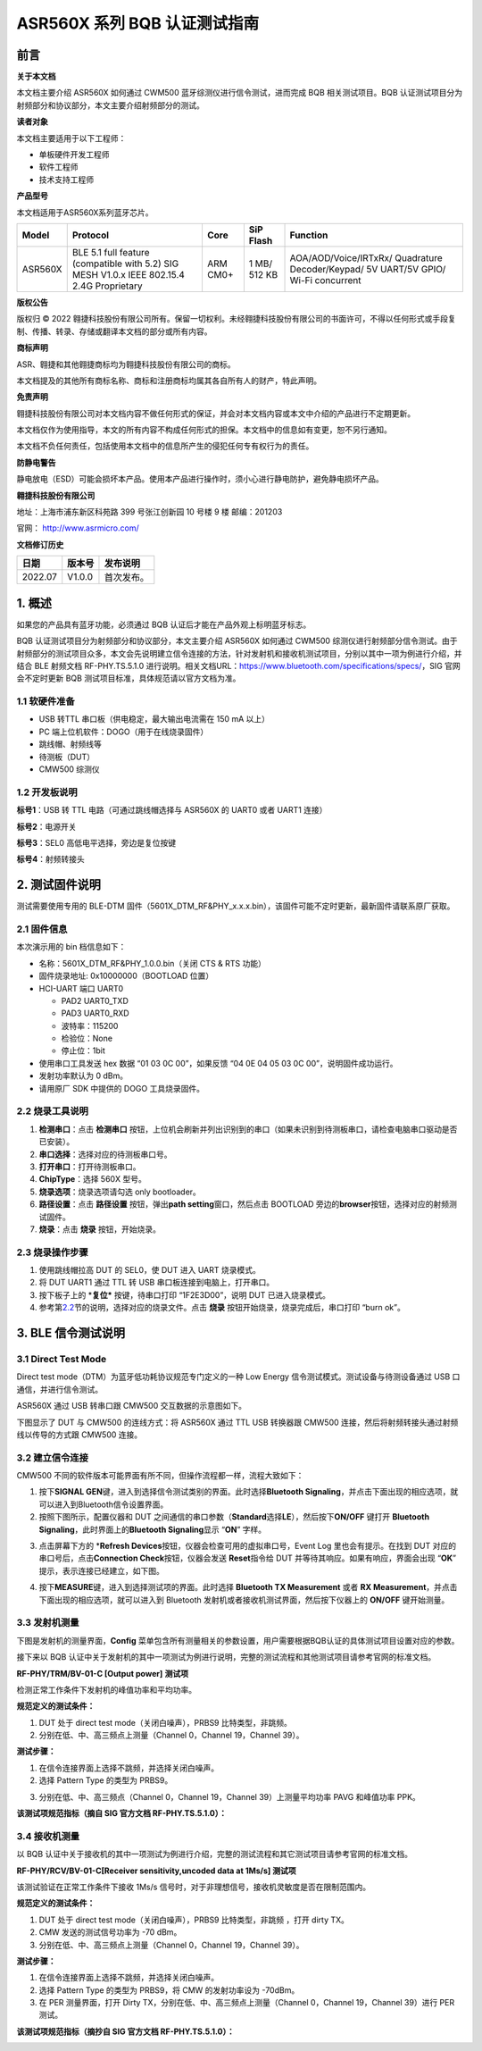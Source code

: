 ASR560X 系列 BQB 认证测试指南
=============================

前言
----

**关于本文档**

本文档主要介绍 ASR560X 如何通过 CWM500 蓝牙综测仪进行信令测试，进而完成 BQB 相关测试项目。BQB 认证测试项目分为射频部分和协议部分，本文主要介绍射频部分的测试。

**读者对象**

本文档主要适用于以下工程师：

-  单板硬件开发工程师
-  软件工程师
-  技术支持工程师

**产品型号**

本文档适用于ASR560X系列蓝牙芯片。

+---------+-------------------------------------------------------------------------------------------+----------+--------------+------------------------------------------------------------------------------------+
| Model   | Protocol                                                                                  | Core     | SiP Flash    | Function                                                                           |
+=========+===========================================================================================+==========+==============+====================================================================================+
| ASR560X | BLE 5.1 full feature (compatible with 5.2) SIG MESH V1.0.x IEEE 802.15.4 2.4G Proprietary | ARM CM0+ | 1 MB/ 512 KB | AOA/AOD/Voice/IRTxRx/ Quadrature Decoder/Keypad/ 5V UART/5V GPIO/ Wi-Fi concurrent |
+---------+-------------------------------------------------------------------------------------------+----------+--------------+------------------------------------------------------------------------------------+

**版权公告**

版权归 © 2022 翱捷科技股份有限公司所有。保留一切权利。未经翱捷科技股份有限公司的书面许可，不得以任何形式或手段复制、传播、转录、存储或翻译本文档的部分或所有内容。

**商标声明**

ASR、翱捷和其他翱捷商标均为翱捷科技股份有限公司的商标。

本文档提及的其他所有商标名称、商标和注册商标均属其各自所有人的财产，特此声明。

**免责声明**

翱捷科技股份有限公司对本文档内容不做任何形式的保证，并会对本文档内容或本文中介绍的产品进行不定期更新。

本文档仅作为使用指导，本文的所有内容不构成任何形式的担保。本文档中的信息如有变更，恕不另行通知。

本文档不负任何责任，包括使用本文档中的信息所产生的侵犯任何专有权行为的责任。

**防静电警告**

静电放电（ESD）可能会损坏本产品。使用本产品进行操作时，须小心进行静电防护，避免静电损坏产品。

**翱捷科技股份有限公司**

地址：上海市浦东新区科苑路 399 号张江创新园 10 号楼 9 楼 邮编：201203

官网： http://www.asrmicro.com/

**文档修订历史**

======= ====== ==========
日期    版本号 发布说明
======= ====== ==========
2022.07 V1.0.0 首次发布。
======= ====== ==========

1. 概述
-------

如果您的产品具有蓝牙功能，必须通过 BQB 认证后才能在产品外观上标明蓝牙标志。

BQB 认证测试项目分为射频部分和协议部分，本文主要介绍 ASR560X 如何通过 CWM500 综测仪进行射频部分信令测试。由于射频部分的测试项目众多，本文会先说明建立信令连接的方法，针对发射机和接收机测试项目，分别以其中一项为例进行介绍，并结合 BLE 射频文档 RF-PHY.TS.5.1.0 进行说明。相关文档URL：https://www.bluetooth.com/specifications/specs/，SIG 官网会不定时更新 BQB 测试项目标准，具体规范请以官方文档为准。

1.1 软硬件准备
~~~~~~~~~~~~~~

-  USB 转TTL 串口板（供电稳定，最大输出电流需在 150 mA 以上）
-  PC 端上位机软件：DOGO（用于在线烧录固件）
-  跳线帽、射频线等
-  待测板（DUT）
-  CMW500 综测仪

1.2 开发板说明
~~~~~~~~~~~~~~

|image1|

**标号1**\ ：USB 转 TTL 电路（可通过跳线帽选择与 ASR560X 的 UART0 或者 UART1 连接）

**标号2**\ ：电源开关

**标号3**\ ：SEL0 高低电平选择，旁边是复位按键

**标号4**\ ：射频转接头

2. 测试固件说明
---------------

测试需要使用专用的 BLE-DTM 固件（5601X_DTM_RF&PHY_x.x.x.bin），该固件可能不定时更新，最新固件请联系原厂获取。

2.1 固件信息
~~~~~~~~~~~~

本次演示用的 bin 档信息如下：

-  名称：5601X_DTM_RF&PHY_1.0.0.bin（关闭 CTS & RTS 功能）
-  固件烧录地址: 0x10000000（BOOTLOAD 位置）
-  HCI-UART 端口 UART0

   -  PAD2 UART0_TXD
   -  PAD3 UART0_RXD
   -  波特率：115200
   -  检验位：None
   -  停止位：1bit

-  使用串口工具发送 hex 数据 “01 03 0C 00”，如果反馈 “04 0E 04 05 03 0C 00”，说明固件成功运行。
-  发射功率默认为 0 dBm。
-  请用原厂 SDK 中提供的 DOGO 工具烧录固件。

2.2 烧录工具说明
~~~~~~~~~~~~~~~~

|image2|

1. **检测串口**\ ：点击 **检测串口** 按钮，上位机会刷新并列出识别到的串口（如果未识别到待测板串口，请检查电脑串口驱动是否已安装）。

2. **串口选择**\ ：选择对应的待测板串口号。

3. **打开串口**\ ：打开待测板串口。

4. **ChipType**\ ：选择 560X 型号。

5. **烧录选项**\ ：烧录选项请勾选 only bootloader。

6. **路径设置**\ ：点击 **路径设置** 按钮，弹出\ **path setting**\ 窗口，然后点击 BOOTLOAD 旁边的\ **browser**\ 按钮，选择对应的射频测试固件。

7. **烧录**\ ：点击 **烧录** 按钮，开始烧录。

2.3 烧录操作步骤
~~~~~~~~~~~~~~~~

|image3|

1. 使用跳线帽拉高 DUT 的 SEL0，使 DUT 进入 UART 烧录模式。

2. 将 DUT UART1 通过 TTL 转 USB 串口板连接到电脑上，打开串口。

3. 按下板子上的 \*\ **复位\*** 按键，待串口打印 “1F2E3D00”，说明 DUT 已进入烧录模式。

4. 参考第\ `2.2 <#_烧录工具说明>`__\ 节的说明，选择对应的烧录文件。点击 **烧录** 按钮开始烧录，烧录完成后，串口打印 “burn ok”。

3. BLE 信令测试说明
------------------

3.1 Direct Test Mode
~~~~~~~~~~~~~~~~~~~~

Direct test mode（DTM）为蓝牙低功耗协议规范专门定义的一种 Low Energy 信令测试模式。测试设备与待测设备通过 USB 口通信，并进行信令测试。

ASR560X 通过 USB 转串口跟 CMW500 交互数据的示意图如下。

|image4|

下图显示了 DUT 与 CMW500 的连线方式：将 ASR560X 通过 TTL USB 转换器跟 CMW500 连接，然后将射频转接头通过射频线以传导的方式跟 CMW500 连接。

|image5|

3.2 建立信令连接
~~~~~~~~~~~~~~~~

CMW500 不同的软件版本可能界面有所不同，但操作流程都一样，流程大致如下：

1. 按下\ **SIGNAL GEN**\ 键，进入到选择信令测试类别的界面。此时选择\ **Bluetooth Signaling**\ ，并点击下面出现的相应选项，就可以进入到Bluetooth信令设置界面。

2. 按照下图所示，配置仪器和 DUT 之间通信的串口参数（\ **Standard**\ 选择\ **LE**\ ），然后按下\ **ON/OFF** 键打开 **Bluetooth Signaling**\ ，此时界面上的\ **Bluetooth Signaling**\ 显示 “**ON**” 字样。

|image6|

3. 点击屏幕下方的 \*\ **Refresh Devices**\ 按钮，仪器会检查可用的虚拟串口号，Event Log 里也会有提示。在找到 DUT 对应的串口号后，点击\ **Connection Check**\ 按钮，仪器会发送 **Reset**\ 指令给 DUT 并等待其响应。如果有响应，界面会出现 “**OK**” 提示，表示连接已经建立，如下图。

|image7|

4. 按下\ **MEASURE**\ 键，进入到选择测试项的界面。此时选择 **Bluetooth TX Measurement** 或者 **RX Measurement**\ ，并点击下面出现的相应选项，就可以进入到 Bluetooth 发射机或者接收机测试界面，然后按下仪器上的 **ON/OFF** 键开始测量。

3.3 发射机测量
~~~~~~~~~~~~~~

下图是发射机的测量界面，\ **Config** 菜单包含所有测量相关的参数设置，用户需要根据BQB认证的具体测试项目设置对应的参数。

|image8|

接下来以 BQB 认证中关于发射机的其中一项测试为例进行说明，完整的测试流程和其他测试项目请参考官网的标准文档。

**RF-PHY/TRM/BV-01-C [Output power]** **测试项**

检测正常工作条件下发射机的峰值功率和平均功率。

**规范定义的测试条件：**

1. DUT 处于 direct test mode（关闭白噪声），PRBS9 比特类型，非跳频。

2. 分别在低、中、高三频点上测量（Channel 0，Channel 19，Channel 39）。

**测试步骤：**

1. 在信令连接界面上选择不跳频，并选择关闭白噪声。

2. 选择 Pattern Type 的类型为 PRBS9。

|image9|

3. 分别在低、中、高三频点（Channel 0，Channel 19，Channel 39）上测量平均功率 PAVG 和峰值功率 PPK。

|image10|

**该测试项规范指标（摘自 SIG 官方文档 RF-PHY.TS.5.1.0）：**

|image11|

3.4 接收机测量
~~~~~~~~~~~~~~

以 BQB 认证中关于接收机的其中一项测试为例进行介绍，完整的测试流程和其它测试项目请参考官网的标准文档。

**RF-PHY/RCV/BV-01-C[Receiver sensitivity,uncoded data at 1Ms/s] 测试项**

该测试验证在正常工作条件下接收 1Ms/s 信号时，对于非理想信号，接收机灵敏度是否在限制范围内。

**规范定义的测试条件：**

1. DUT 处于 direct test mode（关闭白噪声），PRBS9 比特类型，非跳频 ，打开 dirty TX。

2. CMW 发送的测试信号功率为 -70 dBm。

3. 分别在低、中、高三频点上测量（Channel 0，Channel 19，Channel 39）。

**测试步骤：**

1. 在信令连接界面上选择不跳频，并选择关闭白噪声。

2. 选择 Pattern Type 的类型为 PRBS9，将 CMW 的发射功率设为 -70dBm。

3. 在 PER 测量界面，打开 Dirty TX，分别在低、中、高三频点上测量（Channel 0，Channel 19，Channel 39）进行 PER 测试。

|image12|

**该测试项规范指标（摘抄自 SIG 官方文档 RF-PHY.TS.5.1.0）：**

|image13|


.. |image1| image:: ../../img/560X_BQB认证/图1-1.png
.. |image2| image:: ../../img/560X_BQB认证/图2-1.png
.. |image3| image:: ../../img/560X_BQB认证/图2-2.png
.. |image4| image:: ../../img/560X_BQB认证/图3-1.png
.. |image5| image:: ../../img/560X_BQB认证/图3-2.png
.. |image6| image:: ../../img/560X_BQB认证/图3-3.png
.. |image7| image:: ../../img/560X_BQB认证/图3-4.png
.. |image8| image:: ../../img/560X_BQB认证/图3-5.png
.. |image9| image:: ../../img/560X_BQB认证/图3-6.png
.. |image10| image:: ../../img/560X_BQB认证/图3-7.png
.. |image11| image:: ../../img/560X_BQB认证/图3-77.png
.. |image12| image:: ../../img/560X_BQB认证/图3-8.png
.. |image13| image:: ../../img/560X_BQB认证/图3-88.png
